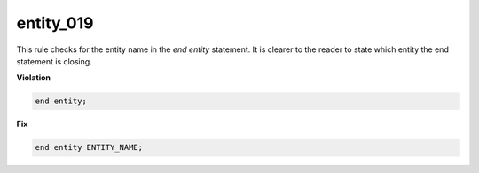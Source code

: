 entity_019
##########

This rule checks for the entity name in the *end entity* statement.
It is clearer to the reader to state which entity the end statement is closing.

**Violation**

.. code-block:: vhdl

   end entity;

**Fix**

.. code-block:: vhdl

   end entity ENTITY_NAME;

